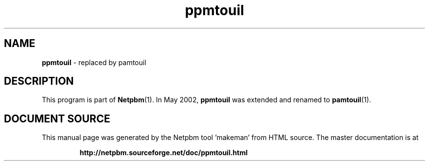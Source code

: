 \
.\" This man page was generated by the Netpbm tool 'makeman' from HTML source.
.\" Do not hand-hack it!  If you have bug fixes or improvements, please find
.\" the corresponding HTML page on the Netpbm website, generate a patch
.\" against that, and send it to the Netpbm maintainer.
.TH "ppmtouil" 1 "May 2002" "netpbm documentation"

.SH NAME
\fBppmtouil\fP - replaced by pamtouil
.SH DESCRIPTION
.PP
This program is part of
.BR "Netpbm" (1)\c
\&.
In May 2002, \fBppmtouil\fP was extended and renamed to
.BR "pamtouil" (1)\c
\&.
 
.SH DOCUMENT SOURCE
This manual page was generated by the Netpbm tool 'makeman' from HTML
source.  The master documentation is at
.IP
.B http://netpbm.sourceforge.net/doc/ppmtouil.html
.PP